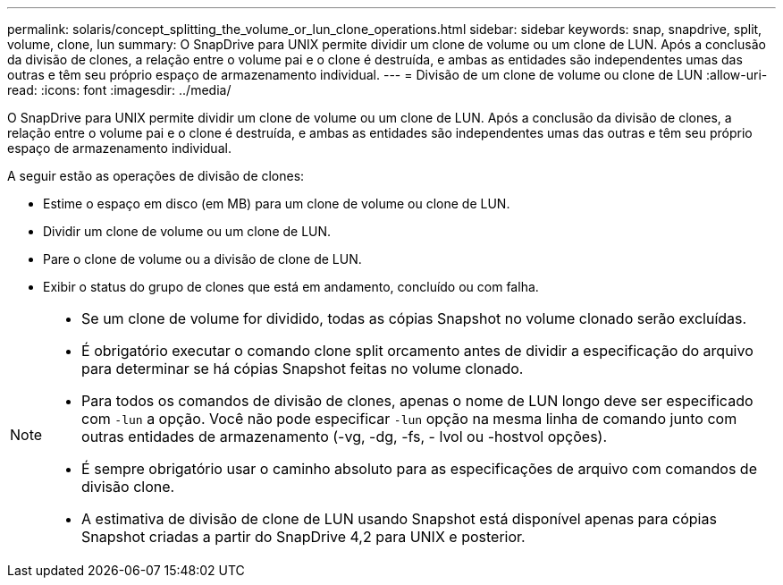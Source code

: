 ---
permalink: solaris/concept_splitting_the_volume_or_lun_clone_operations.html 
sidebar: sidebar 
keywords: snap, snapdrive, split, volume, clone, lun 
summary: O SnapDrive para UNIX permite dividir um clone de volume ou um clone de LUN. Após a conclusão da divisão de clones, a relação entre o volume pai e o clone é destruída, e ambas as entidades são independentes umas das outras e têm seu próprio espaço de armazenamento individual. 
---
= Divisão de um clone de volume ou clone de LUN
:allow-uri-read: 
:icons: font
:imagesdir: ../media/


[role="lead"]
O SnapDrive para UNIX permite dividir um clone de volume ou um clone de LUN. Após a conclusão da divisão de clones, a relação entre o volume pai e o clone é destruída, e ambas as entidades são independentes umas das outras e têm seu próprio espaço de armazenamento individual.

A seguir estão as operações de divisão de clones:

* Estime o espaço em disco (em MB) para um clone de volume ou clone de LUN.
* Dividir um clone de volume ou um clone de LUN.
* Pare o clone de volume ou a divisão de clone de LUN.
* Exibir o status do grupo de clones que está em andamento, concluído ou com falha.


[NOTE]
====
* Se um clone de volume for dividido, todas as cópias Snapshot no volume clonado serão excluídas.
* É obrigatório executar o comando clone split orcamento antes de dividir a especificação do arquivo para determinar se há cópias Snapshot feitas no volume clonado.
* Para todos os comandos de divisão de clones, apenas o nome de LUN longo deve ser especificado com `-lun` a opção. Você não pode especificar `-lun` opção na mesma linha de comando junto com outras entidades de armazenamento (-vg, -dg, -fs, - lvol ou -hostvol opções).
* É sempre obrigatório usar o caminho absoluto para as especificações de arquivo com comandos de divisão clone.
* A estimativa de divisão de clone de LUN usando Snapshot está disponível apenas para cópias Snapshot criadas a partir do SnapDrive 4,2 para UNIX e posterior.


====